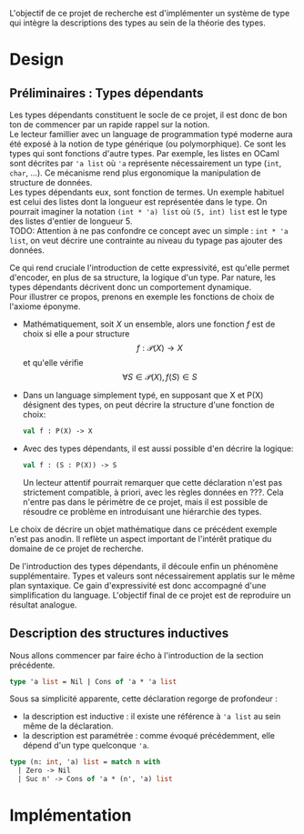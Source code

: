 

L'objectif de ce projet de recherche est d'implémenter un système de type qui intègre la descriptions des types au sein de la théorie des types.

* Design

** Préliminaires : Types dépendants

Les types dépendants constituent le socle de ce projet, il est donc de bon ton de commencer par un rapide rappel sur la notion. \\

Le lecteur famillier avec un language de programmation typé moderne aura été exposé à la notion de type générique (ou polymorphique). Ce sont les types qui sont fonctions d'autre types. Par exemple, les listes en OCaml sont décrites par ='a list= où ='a= représente nécessairement un type (=int=, =char=, ...). Ce mécanisme rend plus ergonomique la manipulation de structure de données. \\

Les types dépendants eux, sont fonction de termes. Un exemple habituel est celui des listes dont la longueur est représentée dans le type. On pourrait imaginer la notation =(int * 'a) list= où =(5, int) list= est le type des listes d'entier de longueur 5. \\

TODO: Attention à ne pas confondre ce concept avec un simple : =int * 'a list=, on veut décrire une contrainte au niveau du typage pas ajouter des données.

Ce qui rend cruciale l'introduction de cette expressivité, est qu'elle permet d'encoder, en plus de sa structure, la logique d'un type. Par nature, les types dépendants décrivent donc un comportement dynamique.\\

Pour illustrer ce propos, prenons en exemple les fonctions de choix de l'axiome éponyme.

   - Mathématiquement, soit \( X \) un ensemble, alors une fonction \(f\) est de choix si elle a pour structure \[ f : \mathcal{P}(X) \to X    \] et qu'elle vérifie \[\forall S \in \mathcal{P}(X), f(S) \in S\]

   - Dans un language simplement typé, en supposant que \(\textsf{X}\) et \(\textsf{P(X)}\) désignent des types, on peut décrire la structure d'une fonction de choix:

    #+begin_src ocaml
    val f : P(X) -> X
    #+end_src

   - Avec des types dépendants, il est aussi possible d'en décrire la logique:

    #+begin_src ocaml
    val f : (S : P(X)) -> S
    #+end_src

     Un lecteur attentif pourrait remarquer que cette déclaration n'est pas strictement compatible, à priori, avec les règles données en ???. Cela n'entre pas dans le périmètre de ce projet, mais il est possible de résoudre ce problème en introduisant une hiérarchie des types.

  Le choix de décrire un objet mathématique dans ce précédent exemple n'est pas anodin. Il reflète un aspect important de l'intérêt pratique du domaine de ce projet de recherche.

  De l'introduction des types dépendants, il découle enfin un phénomène supplémentaire. Types et valeurs sont nécessairement applatis sur le même plan syntaxique. Ce gain d'expressivité est donc accompagné d'une simplification du language. L'objectif final de ce projet est de reproduire un résultat analogue.

** Description des structures inductives

Nous allons commencer par faire écho à l'introduction de la section précédente.

#+begin_src ocaml
type 'a list = Nil | Cons of 'a * 'a list
#+end_src

Sous sa simplicité apparente, cette déclaration regorge de profondeur :
 - la description est inductive : il existe une référence à ='a list= au sein même de la déclaration.
 - la description est paramétrée : comme évoqué précédemment, elle dépend d'un type quelconque ='a=.

#+begin_src ocaml
type (n: int, 'a) list = match n with
  | Zero -> Nil
  | Suc n' -> Cons of 'a * (n', 'a) list
#+end_src

* Implémentation
